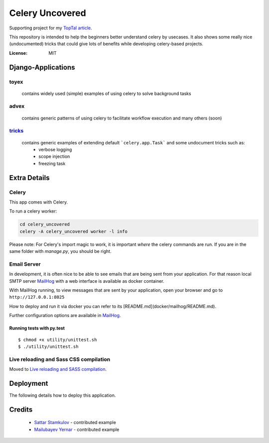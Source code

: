 Celery Uncovered
================

Supporting project for my `TopTal article`_.


This repository is intended to help the beginners better understand celery by usecases. It also shows some really nice (undocumented) tricks that could give lots of benefits while developing celery-based projects.

.. image:: https://img.shields.io/badge/built%20with-Cookiecutter%20Django-ff69b4.svg
     :target: https://github.com/pydanny/cookiecutter-django/
     :alt: Built with Cookiecutter Django


:License: MIT



Django-Applications
------------

toyex
^^^^^

    contains widely used (simple) examples of using celery to solve background tasks

advex
^^^^^^

    contains generic patterns of using celery to facilitate workflow execution and many others (soon)

`tricks`_
^^^^^^^

    contains generic examples of extending default ```celery.app.Task``` and some undocument tricks such as:
        - verbose logging
        - scope injection
        - freezing task




Extra Details
--------------


Celery
^^^^^^

This app comes with Celery.

To run a celery worker:

.. code-block:: bash

    cd celery_uncovered
    celery -A celery_uncovered worker -l info

Please note: For Celery's import magic to work, it is important *where* the celery commands are run. If you are in the same folder with *manage.py*, you should be right.


Email Server
^^^^^^^^^^^^

In development, it is often nice to be able to see emails that are being sent from your application. For that reason local SMTP server `MailHog`_ with a web interface is available as docker container.


With MailHog running, to view messages that are sent by your application, open your browser and go to ``http://127.0.0.1:8025``

How to deploy and run it via docker you can refer to its [README.md](docker/mailhog/README.md).

Further configuration options are available in `MailHog`_.




Running tests with py.test
~~~~~~~~~~~~~~~~~~~~~~~~~~

::

  $ chmod +x utility/unittest.sh
  $ ./utility/unittest.sh


Live reloading and Sass CSS compilation
^^^^^^^^^^^^^^^^^^^^^^^^^^^^^^^^^^^^^^^

Moved to `Live reloading and SASS compilation`_.







Deployment
----------

The following details how to deploy this application.

Credits
------

    * `Sattar Stamkulov`_ - contributed example

    * `Mailubayev Yernar`_ - contributed example

.. _`TopTal article`: https://www.toptal.com/python/orchestrating-celery-python-background-jobs
.. _tricks: https://github.com/Rustem/toptal-blog-celery-toy-ex/tree/master/celery_uncovered/tricks#running-examples
.. _mailhog: https://github.com/mailhog/MailHog
.. _`Live reloading and SASS compilation`: http://cookiecutter-django.readthedocs.io/en/latest/live-reloading-and-sass-compilation.html
.. _`Sattar Stamkulov`: https://github.com/devishot
.. _`Mailubayev Yernar`: https://github.com/Mafioso
